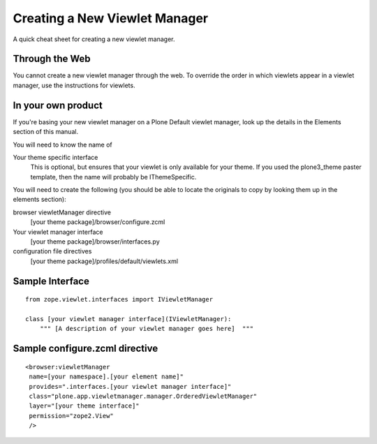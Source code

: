 Creating a New Viewlet Manager
==============================

A quick cheat sheet for creating a new viewlet manager.

Through the Web
~~~~~~~~~~~~~~~

You cannot create a new viewlet manager through the web. To override the
order in which viewlets appear in a viewlet manager, use the
instructions for viewlets.

In your own product
~~~~~~~~~~~~~~~~~~~

If you're basing your new viewlet manager on a Plone Default viewlet
manager, look up the details in the Elements section of this manual.

You will need to know the name of

Your theme specific interface
    This is optional, but ensures that your viewlet is only available
    for your theme. If you used the plone3\_theme paster template, then
    the name will probably be IThemeSpecific.

You will need to create the following (you should be able to locate the
originals to copy by looking them up in the elements section):

browser viewletManager directive
    [your theme package]/browser/configure.zcml
Your viewlet manager interface
    [your theme package]/browser/interfaces.py
configuration file directives
    [your theme package]/profiles/default/viewlets.xml

Sample Interface
~~~~~~~~~~~~~~~~

::

    from zope.viewlet.interfaces import IViewletManager

    class [your viewlet manager interface](IViewletManager):
        """ [A description of your viewlet manager goes here]  """

Sample configure.zcml directive
~~~~~~~~~~~~~~~~~~~~~~~~~~~~~~~

::

    <browser:viewletManager
     name=[your namespace].[your element name]"
     provides=".interfaces.[your viewlet manager interface]"
     class="plone.app.viewletmanager.manager.OrderedViewletManager"
     layer="[your theme interface]"
     permission="zope2.View"
     />

